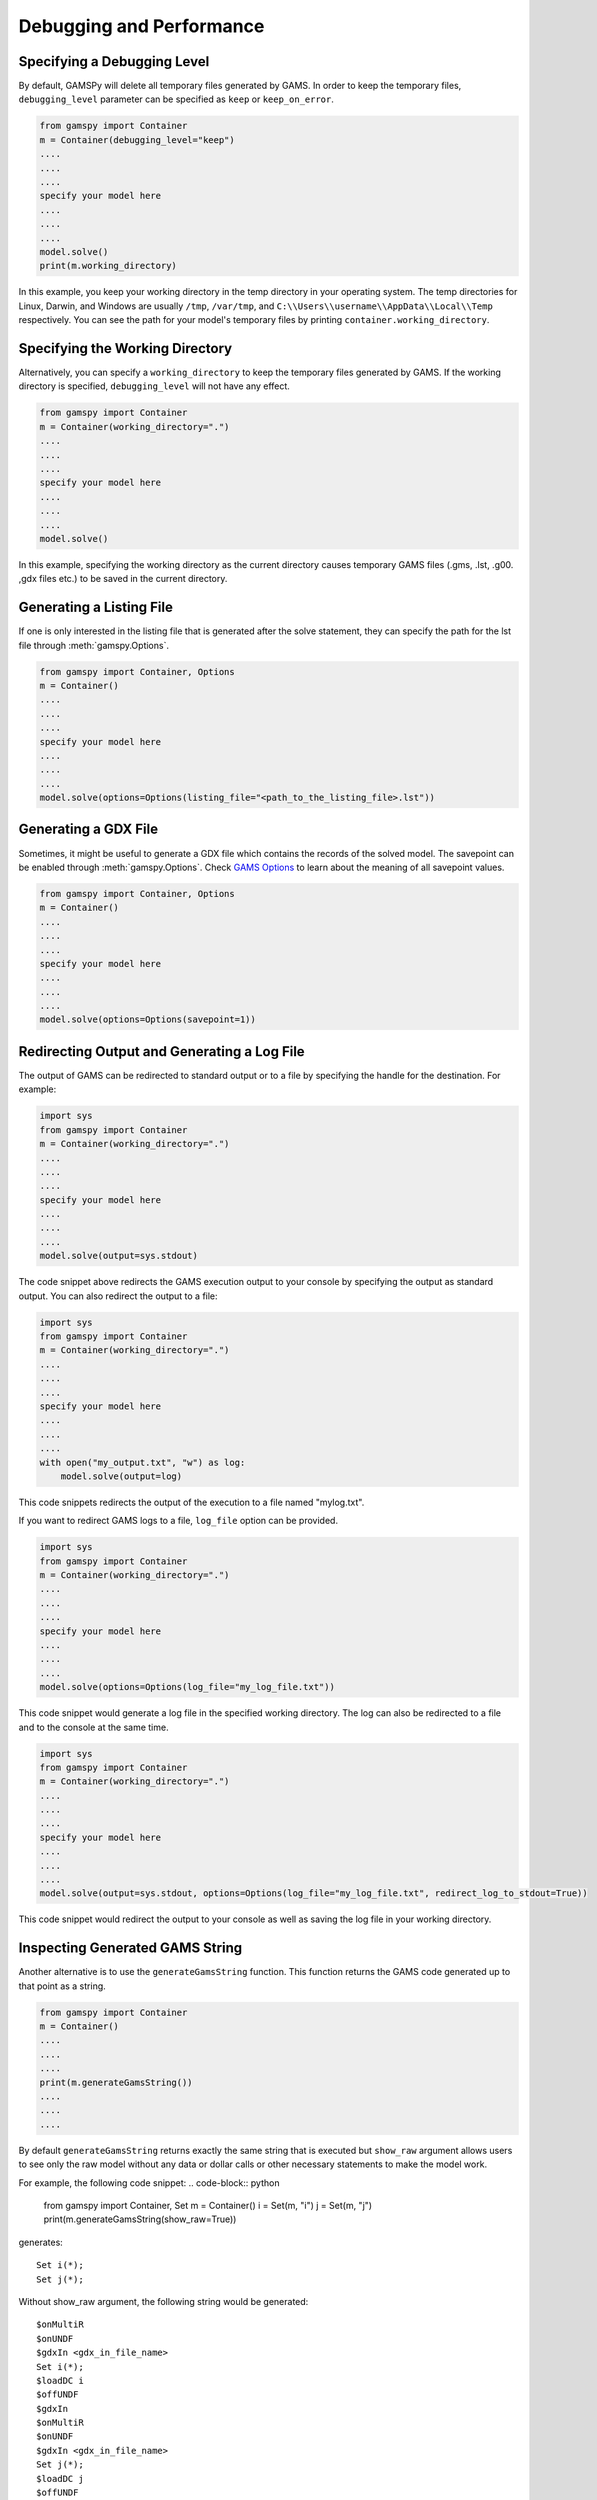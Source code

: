 .. _debugging:

*************************
Debugging and Performance
*************************

Specifying a Debugging Level
----------------------------
By default, GAMSPy will delete all temporary files generated by GAMS.
In order to keep the temporary files, ``debugging_level`` parameter can be
specified as ``keep`` or ``keep_on_error``.

.. code-block:: python

    from gamspy import Container
    m = Container(debugging_level="keep")
    ....
    ....
    ....
    specify your model here
    ....
    ....
    ....
    model.solve()
    print(m.working_directory)

In this example, you keep your working directory in the temp directory in your
operating system. The temp directories for Linux, Darwin, and Windows are usually 
``/tmp``, ``/var/tmp``, and ``C:\\Users\\username\\AppData\\Local\\Temp`` respectively. You can see the path for your 
model's temporary files by printing ``container.working_directory``.

Specifying the Working Directory
--------------------------------
Alternatively, you can specify a ``working_directory`` to keep the temporary files
generated by GAMS. If the working directory is specified, ``debugging_level`` will
not have any effect.

.. code-block:: python

    from gamspy import Container
    m = Container(working_directory=".")
    ....
    ....
    ....
    specify your model here
    ....
    ....
    ....
    model.solve()

In this example, specifying the working directory as the current directory causes temporary GAMS files 
(.gms, .lst, .g00. ,gdx files etc.) to be saved in the current directory.

Generating a Listing File
-------------------------
If one is only interested in the listing file that is generated after the solve statement, they can specify
the path for the lst file through :meth:`gamspy.Options`.

.. code-block:: python

    from gamspy import Container, Options
    m = Container()
    ....
    ....
    ....
    specify your model here
    ....
    ....
    ....
    model.solve(options=Options(listing_file="<path_to_the_listing_file>.lst"))

Generating a GDX File
---------------------
Sometimes, it might be useful to generate a GDX file which contains the records of the solved model.
The savepoint can be enabled through :meth:`gamspy.Options`. Check `GAMS Options <https://gams.com/latest/docs/UG_GamsCall.html#GAMSAOsavepoint>`_ 
to learn about the meaning of all savepoint values. 

.. code-block:: python

    from gamspy import Container, Options
    m = Container()
    ....
    ....
    ....
    specify your model here
    ....
    ....
    ....
    model.solve(options=Options(savepoint=1))


Redirecting Output and Generating a Log File
---------------------

The output of GAMS can be redirected to standard output or to a file by specifying the handle for the destination.
For example:

.. code-block:: python

    import sys
    from gamspy import Container
    m = Container(working_directory=".")
    ....
    ....
    ....
    specify your model here
    ....
    ....
    ....
    model.solve(output=sys.stdout)

The code snippet above redirects the GAMS execution output to your console by specifying the output as standard output.
You can also redirect the output to a file:

.. code-block:: python

    import sys
    from gamspy import Container
    m = Container(working_directory=".")
    ....
    ....
    ....
    specify your model here
    ....
    ....
    ....
    with open("my_output.txt", "w") as log:
        model.solve(output=log)

This code snippets redirects the output of the execution to a file named "mylog.txt".

If you want to redirect GAMS logs to a file, ``log_file`` option can be provided. 

.. code-block:: python

    import sys
    from gamspy import Container
    m = Container(working_directory=".")
    ....
    ....
    ....
    specify your model here
    ....
    ....
    ....
    model.solve(options=Options(log_file="my_log_file.txt"))

This code snippet would generate a log file in the specified working directory. The log can also be 
redirected to a file and to the console at the same time.


.. code-block:: python

    import sys
    from gamspy import Container
    m = Container(working_directory=".")
    ....
    ....
    ....
    specify your model here
    ....
    ....
    ....
    model.solve(output=sys.stdout, options=Options(log_file="my_log_file.txt", redirect_log_to_stdout=True))

This code snippet would redirect the output to your console as well as saving the log file in your working directory.


Inspecting Generated GAMS String
--------------------------------

Another alternative is to use the ``generateGamsString`` function. This function returns the GAMS code 
generated up to that point as a string.

.. code-block:: python

    from gamspy import Container
    m = Container()
    ....
    ....
    ....
    print(m.generateGamsString())
    ....
    ....
    ....

By default ``generateGamsString`` returns exactly the same string that is executed but ``show_raw`` argument
allows users to see only the raw model without any data or dollar calls or other necessary statements to make the model work.

For example, the following code snippet:
.. code-block:: python

    from gamspy import Container, Set
    m = Container()
    i = Set(m, "i")
    j = Set(m, "j")
    print(m.generateGamsString(show_raw=True))

generates: ::

    Set i(*);
    Set j(*);

Without show_raw argument, the following string would be generated: ::

    $onMultiR
    $onUNDF
    $gdxIn <gdx_in_file_name>
    Set i(*);
    $loadDC i
    $offUNDF
    $gdxIn
    $onMultiR
    $onUNDF
    $gdxIn <gdx_in_file_name>
    Set j(*);
    $loadDC j
    $offUNDF
    $gdxIn


To see the generated GAMS declaration for a certain symbol, ``getDeclaration`` function can be utilized. ::

    from gamspy import Container, Set
    m = Container()
    i = Set(m, "i", records=['i1', 'i2'])
    print(i.getDeclaration())


The code snippet above prints the GAMS statement for the symbol ``i``::

    'Set i(*);'

To see the generated GAMS definition for a certain symbol, ``getDefinition`` function can be utilized. ::

    from gamspy import Sum, Container, Set, Parameter, Variable, Equation
        
    m = Container()
    i = Set(m, "i", records=['i1','i2'])
    a = Parameter(m, 'a', domain=[i], records=[['i1','1'], ['i2','2']])
    z = Variable(m, 'z')

    eq = Equation(m, name="eq")
    eq[...] = Sum(i, a[i]) <= z
    print(eq.getDefinition())


The code snippet above prints the GAMS statement for the symbol ``i``::

    'eq .. sum(i,a(i)) =l= z;'

Inspecting Misbehaving (Infeasible) Models
------------------------------------------

Infeasibility is always a possible outcome when solving models. Infeasibilities in a model can be calculated by using
:meth:`gamspy.Model.compute_infeasibilities()`. This would list the infeasibilities in all equations of the model.
Infeasibilities in a single equation as well as infeasibilities in a single variable can be computed with
:meth:`gamspy.Equation.compute_infeasibilities()`, :meth:`gamspy.Variable.compute_infeasibilities()` respectively.
The infeasibilities are computed by finding the distance of level to the nearest bound (i.e. lower bound or upper bound).
While the compute_infeasibilities function of a model returns a dictionary where keys are the names of the equations and
values are the infeasibilities as Pandas DataFrames, compute_infeasibilities function of a variable or an equation, returns
a Pandas dataframe with infeasibilities.

.. code-block:: python

    from gamspy import Container
    m = Container()
    ....
    ....
    ....
    specify your model here
    ....
    ....
    ....
    model.solve()
    print(model.compute_infeasibilities())



Causes of infeasibility are not always easily identified. Solvers may report a particular equation as infeasible in cases 
where an entirely different equation is the cause. In these kind of complicated cases, one can dump all variables and equations 
in the listing file and inspect it. In the worst case, the solver returns no solution (model status 19: Infeasible - No Solution), 
leaving the variable levels untouched after a solve.


.. code-block:: python

    from gamspy import Container, Options
    m = Container()
    ....
    ....
    ....
    specify your model here
    ....
    ....
    ....
    model.solve(options=Options(equation_listing_limit=100, variable_listing_limit=100, listing_file="<path_to_the_listing_file>.lst"))

The level attribute of the variables used in the model determine the equation level and the Equation Listing in the listing file show 
potential infeasibilities using the INFES marker.

The solver dependent methods for dealing with infeasibilities can be used by providing solver_options. For example, you can turn on the 
conflict refiner of CPLEX solver also known as IIS finder if the problem is infeasible by providing a solver option.

.. code-block:: python

    from gamspy import Container, Options
    m = Container()
    ....
    ....
    ....
    specify your model here
    ....
    ....
    ....
    model.solve(options=Options(solver="CPLEX", solver_options={"iis": 1}))


An automated approach offered in GAMS/Cplex is known as FeasOpt (for Feasible Optimization) and it can be turned on by providing FeasOpt 
argument in solver_options  which turns feasible relaxation on.

.. code-block:: python

    from gamspy import Container, Options
    m = Container()
    ....
    ....
    ....
    specify your model here
    ....
    ....
    ....
    model.solve(options=Options(solver="CPLEX", solver_options={"FeasOpt": 1}))

There are also facilities of other solvers such as BARON, COPT, Gurobi, Lindo etc. which can be enabled in the same way.
To see all facilities, refer to the `Solver Manuals <https://gams.com/latest/docs/S_MAIN.html>`_.

Performance Optimization
------------------------

State synchronization of symbols between GAMS and GAMSPy can be manipulated to improve performance in certain cases.
GAMSPy by default synchronizes all declared symbols with GAMS state but symbols can be excluded from this synchronization
on demand by setting ``.synchronize`` property to False. For example, while calculating fibonacci numbers, it is not 
necessary to synchronize the records of symbol ``f`` with GAMS in every iteration. 

.. code-block:: python

    m = gp.Container()
    i = gp.Set(m,'i',records=[item for item in range(1000)])
    f = gp.Parameter(m, 'f', domain=i)
    f['0'] = 0
    f['1'] = 1

    f.synchronize = False
    for n in range(2,1000):
        f[str(n)] = f[str(n-2)] + f[str(n-1)]
    f.synchronize = True
    print(f.records)

By disabling the synchronization of ``f``, the state of ``f`` is synchronized with GAMS only at the end of the loop instead
of 999 times. 

